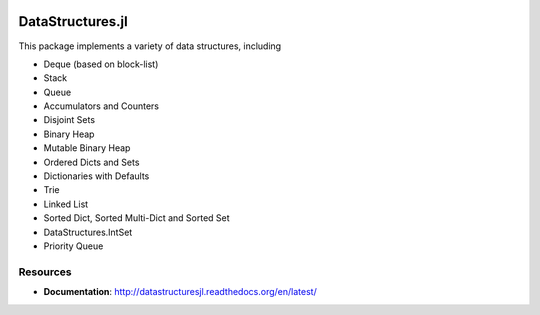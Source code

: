 
.. image:: https://travis-ci.org/JuliaLang/DataStructures.jl.svg?branch=master
   :target: https://travis-ci.org/JuliaLang/DataStructures.jl
   :alt: Travis Build Status
.. image:: https://ci.appveyor.com/api/projects/status/5gw9xok4e58aixsv?svg=true
   :target: https://ci.appveyor.com/project/kmsquire/datastructures-jl
   :alt: Appveyor Build Status
.. image:: https://coveralls.io/repos/JuliaLang/DataStructures.jl/badge.svg?branch=master&service=github
   :target: https://coveralls.io/github/JuliaLang/DataStructures.jl?branch=master
   :alt: Test Coverage
.. image:: https://codecov.io/github/JuliaLang/DataStructures.jl/coverage.svg?branch=master
   :target: https://codecov.io/github/JuliaLang/DataStructures.jl?branch=master
   :alt: Test Coverage
.. image:: http://pkg.julialang.org/badges/DataStructures_0.3.svg
   :target: http://pkg.julialang.org/?pkg=DataStructures&ver=0.3
   :alt: PkgEval.jl Status on Julia 0.3
.. image:: http://pkg.julialang.org/badges/DataStructures_0.4.svg
   :target: http://pkg.julialang.org/?pkg=DataStructures&ver=0.4
   :alt: PkgEval.jl Status on Julia 0.4
.. image:: https://readthedocs.org/projects/datastructuresjl/badge/?version=latest
   :target: http://datastructuresjl.readthedocs.io/en/latest/?badge=latest
   :alt: Documentation Status

====================
DataStructures.jl
====================

This package implements a variety of data structures, including

* Deque (based on block-list)
* Stack
* Queue
* Accumulators and Counters
* Disjoint Sets
* Binary Heap
* Mutable Binary Heap
* Ordered Dicts and Sets
* Dictionaries with Defaults
* Trie
* Linked List
* Sorted Dict, Sorted Multi-Dict and Sorted Set
* DataStructures.IntSet
* Priority Queue

-----------------
Resources
-----------------

* **Documentation**: http://datastructuresjl.readthedocs.org/en/latest/
